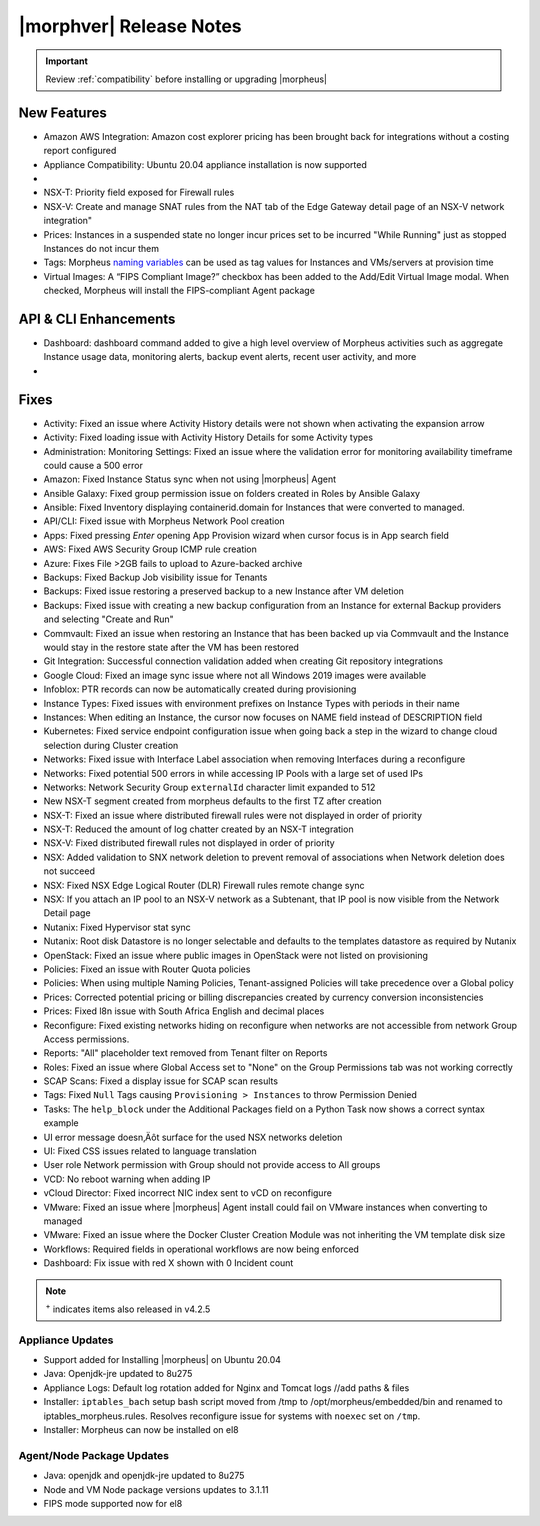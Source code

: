 .. _Release Notes:

*************************
|morphver| Release Notes
*************************

.. IMPORTANT:: Review :ref:`compatibility` before installing or upgrading |morpheus|

New Features
------------

- Amazon AWS Integration: Amazon cost explorer pricing has been brought back for integrations without a costing report configured
- Appliance Compatibility: Ubuntu 20.04 appliance installation is now supported

- .. toggle-header:: :header: **Multi-year Budgets with Custom Fiscal Years**

    - Budgets based on a yearly interval can now start on a month other than January
    - Multi-year budgets, up to three years, are now supported

- NSX-T: Priority field exposed for Firewall rules
- NSX-V: Create and manage SNAT rules from the NAT tab of the Edge Gateway detail page of an NSX-V network integration"
- Prices: Instances in a suspended state no longer incur prices set to be incurred "While Running" just as stopped Instances do not incur them
- Tags: Morpheus `naming variables <https://docs.morpheusdata.com/en/latest/troubleshooting/Variables_Examples.html?highlight=naming%20policy#pre-provision-vars>`_ can be used as tag values for Instances and VMs/servers at provision time
- Virtual Images: A “FIPS Compliant Image?” checkbox has been added to the Add/Edit Virtual Image modal. When checked, Morpheus will install the FIPS-compliant Agent package

API & CLI Enhancements
----------------------

- Dashboard: dashboard command added to give a high level overview of Morpheus activities such as aggregate Instance usage data, monitoring alerts, backup event alerts, recent user activity, and more

- .. toggle-header:: :header: **Invoice Tagging and Tenant Data Filtering Improvements**

    - Invoice tags can now be updated, added and removed through API/CLI
    - Lists of invoices can be filtered by tags (API only, for now)
    - Subtenant users now only see prices (not costs) for Instances provisioned to Clouds owned by the Master Tenant and assigned to the Subtenant when calling the Invoices API

Fixes
-----

- Activity: Fixed an issue where Activity History details were not shown when activating the expansion arrow
- Activity: Fixed loading issue with Activity History Details for some Activity types
- Administration: Monitoring Settings: Fixed an issue where the validation error for monitoring availability timeframe could cause a 500 error
- Amazon: Fixed Instance Status sync when not using |morpheus| Agent
- Ansible Galaxy: Fixed group permission issue on folders created in Roles by Ansible Galaxy
- Ansible: Fixed Inventory displaying containerid.domain for Instances that were converted to managed.
- API/CLI: Fixed issue with Morpheus Network Pool creation
- Apps: Fixed pressing `Enter` opening App Provision wizard when cursor focus is in App search field
- AWS: Fixed AWS Security Group ICMP rule creation
- Azure: Fixes File >2GB fails to upload to Azure-backed archive
- Backups: Fixed Backup Job visibility issue for Tenants
- Backups: Fixed issue restoring a preserved backup to a new Instance after VM deletion
- Backups: Fixed issue with creating a new backup configuration from an Instance for external Backup providers and selecting "Create and Run"
- Commvault: Fixed an issue when restoring an Instance that has been backed up via Commvault and the Instance would stay in the restore state after the VM has been restored
- Git Integration: Successful connection validation added when creating Git repository integrations
- Google Cloud: Fixed an image sync issue where not all Windows 2019 images were available
- Infoblox: PTR records can now be automatically created during provisioning
- Instance Types: Fixed issues with environment prefixes on Instance Types with periods in their name
- Instances: When editing an Instance, the cursor now focuses on NAME field instead of DESCRIPTION field
- Kubernetes: Fixed service endpoint configuration issue when going back a step in the wizard to change cloud selection during Cluster creation
- Networks: Fixed issue with Interface Label association when removing Interfaces during a reconfigure
- Networks: Fixed potential 500 errors in while accessing IP Pools with a  large set of used IPs
- Networks: Network Security Group ``externalId`` character limit expanded to 512
- New NSX-T segment created from morpheus defaults to the first TZ after creation
- NSX-T: Fixed an issue where distributed firewall rules were not displayed in order of priority
- NSX-T: Reduced the amount of log chatter created by an NSX-T integration
- NSX-V: Fixed distributed firewall rules not displayed in order of priority
- NSX: Added validation to SNX network deletion to prevent removal of associations when Network deletion does not succeed
- NSX: Fixed NSX Edge Logical Router (DLR) Firewall rules remote change sync
- NSX: If you attach an IP pool to an NSX-V network as a Subtenant, that IP pool is now visible from the Network Detail page
- Nutanix: Fixed Hypervisor stat sync
- Nutanix: Root disk Datastore is no longer selectable and defaults to the templates datastore as required by Nutanix
- OpenStack: Fixed an issue where public images in OpenStack were  not listed on provisioning
- Policies: Fixed an issue with Router Quota policies
- Policies: When using multiple Naming Policies, Tenant-assigned Policies will take precedence over a Global policy
- Prices: Corrected potential pricing or billing discrepancies created by currency conversion inconsistencies
- Prices: Fixed l8n issue with South Africa English and decimal places
- Reconfigure: Fixed existing networks hiding on reconfigure when networks are not accessible from network Group Access permissions.
- Reports: "All" placeholder text removed from Tenant filter on Reports
- Roles: Fixed an issue where Global Access set to "None" on the Group Permissions tab was not working correctly
- SCAP Scans: Fixed a display issue for SCAP scan results
- Tags: Fixed ``Null`` Tags causing ``Provisioning > Instances`` to throw Permission Denied
- Tasks: The ``help_block`` under the Additional Packages field on a Python Task now shows a correct syntax example
- UI error message doesn‚Äôt surface for the used NSX networks deletion
- UI: Fixed CSS issues related to language translation
- User role Network permission with Group should not provide access to All groups
- VCD: No reboot warning when adding IP
- vCloud Director: Fixed incorrect NIC index sent to vCD on reconfigure
- VMware: Fixed an issue where |morpheus| Agent install could fail on VMware instances when converting to managed
- VMware: Fixed an issue where the Docker Cluster Creation Module was not inheriting the VM template disk size
- Workflows: Required fields in operational workflows are now being enforced
- Dashboard: Fix issue with red X shown with 0 Incident count

.. NOTE:: :superscript:`+` indicates items also released in v4.2.5

..
  - If role provision tasks are set to none the option list doesn't present
  - Filtering for Platform Field on Workflow Not Working
  - Checkbox option type value defaults to NULL instead of off on load.
  - Existing backup job not found
  - Service plan name do not refresh after reconfigure
  - Users with "view" on backup perms shown Delete options for failed executions
  - VCD 10 - Virtual Images not syncing
  - VMware: Bulk datastore assignment to tenants
  - Amazon | Backup and Restore new instance failure when using public image on "EC2 Instance" instance type
  - Azure | Backup and Restore new instance failure when using "Microsoft Azure" instance type
  - Storage bucket duplication for Public clouds
  - Disk layout changes on APP provisioning when selecting different layouts
  - NSX-V Sync Issue: Cloning VM template while provisioning instance is expecting property "uuid"
  - Hidden text fields not refreshed in blueprints
  - NSX-v Load Balancers: Persistence info not updating when set to ‚ÄòNone‚Äô on edit

  .. - EL8 offline installer stuck at powertools makecache- need clarity on exact versions imapcted
  .. - Upgrade to 5.2.0 from 4.2.4 fails during reconfigure- not done
  .. - Multiple RDS issues
  - New Ansible Tower Task Modal | Missing Job Templates

Appliance Updates
=================

- Support added for Installing |morpheus| on Ubuntu 20.04
- Java: Openjdk-jre updated to 8u275
- Appliance Logs: Default log rotation added for Nginx and Tomcat logs //add paths & files
- Installer: ``iptables_bach`` setup bash script moved from /tmp to /opt/morpheus/embedded/bin and renamed to iptables_morpheus.rules. Resolves reconfigure issue for systems with ``noexec`` set on ``/tmp``.
- Installer: Morpheus can now be installed on el8

Agent/Node Package Updates
==========================

- Java: openjdk and openjdk-jre updated to 8u275
- Node and VM Node package versions updates to 3.1.11
- FIPS mode supported now for el8
